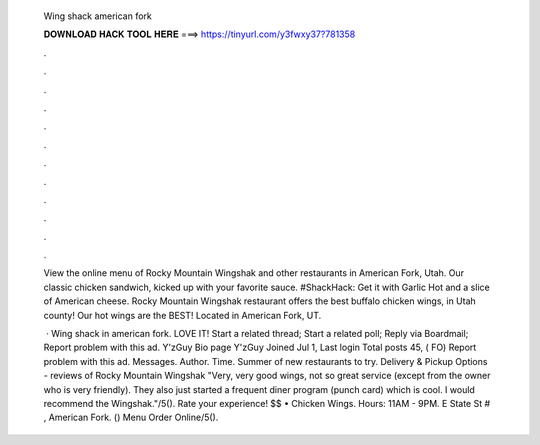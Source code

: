   Wing shack american fork
  
  
  
  𝐃𝐎𝐖𝐍𝐋𝐎𝐀𝐃 𝐇𝐀𝐂𝐊 𝐓𝐎𝐎𝐋 𝐇𝐄𝐑𝐄 ===> https://tinyurl.com/y3fwxy37?781358
  
  
  
  .
  
  
  
  .
  
  
  
  .
  
  
  
  .
  
  
  
  .
  
  
  
  .
  
  
  
  .
  
  
  
  .
  
  
  
  .
  
  
  
  .
  
  
  
  .
  
  
  
  .
  
  View the online menu of Rocky Mountain Wingshak and other restaurants in American Fork, Utah. Our classic chicken sandwich, kicked up with your favorite sauce. #ShackHack: Get it with Garlic Hot and a slice of American cheese. Rocky Mountain Wingshak restaurant offers the best buffalo chicken wings, in Utah county! Our hot wings are the BEST! Located in American Fork, UT.
  
   · Wing shack in american fork. LOVE IT! Start a related thread; Start a related poll; Reply via Boardmail; Report problem with this ad. Y'zGuy Bio page Y'zGuy Joined Jul 1, Last login Total posts 45, ( FO) Report problem with this ad. Messages. Author. Time. Summer of new restaurants to try. Delivery & Pickup Options - reviews of Rocky Mountain Wingshak "Very, very good wings, not so great service (except from the owner who is very friendly). They also just started a frequent diner program (punch card) which is cool. I would recommend the Wingshak."/5(). Rate your experience! $$ • Chicken Wings. Hours: 11AM - 9PM. E State St # , American Fork. () Menu Order Online/5().
